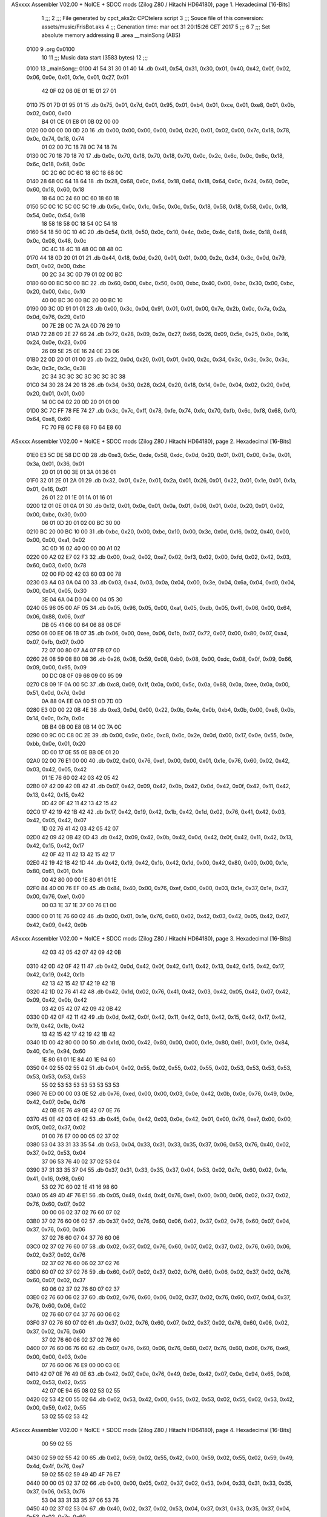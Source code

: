 ASxxxx Assembler V02.00 + NoICE + SDCC mods  (Zilog Z80 / Hitachi HD64180), page 1.
Hexadecimal [16-Bits]



                              1 ;;;
                              2 ;;; File generated by cpct_aks2c CPCtelera script
                              3 ;;; Souce file of this conversion: assets/music/FrisBot.aks
                              4 ;;; Generation time: mar oct 31 20:15:26 CET 2017
                              5 ;;;
                              6 
                              7 ;;; Set absolute memory addressing
                              8 .area __mainSong (ABS)
   0100                       9 .org 0x0100
                             10 
                             11 ;;; Music data start (3583 bytes)
                             12 ;;;
   0100                      13 _mainSong::
   0100 41 54 31 30 01 40    14 .db 0x41, 0x54, 0x31, 0x30, 0x01, 0x40, 0x42, 0x0f, 0x02, 0x06, 0x0e, 0x01, 0x1e, 0x01, 0x27, 0x01
        42 0F 02 06 0E 01
        1E 01 27 01
   0110 75 01 7D 01 95 01    15 .db 0x75, 0x01, 0x7d, 0x01, 0x95, 0x01, 0xb4, 0x01, 0xce, 0x01, 0xe8, 0x01, 0x0b, 0x02, 0x00, 0x00
        B4 01 CE 01 E8 01
        0B 02 00 00
   0120 00 00 00 00 0D 20    16 .db 0x00, 0x00, 0x00, 0x00, 0x0d, 0x20, 0x01, 0x02, 0x00, 0x7c, 0x18, 0x78, 0x0c, 0x74, 0x18, 0x74
        01 02 00 7C 18 78
        0C 74 18 74
   0130 0C 70 18 70 18 70    17 .db 0x0c, 0x70, 0x18, 0x70, 0x18, 0x70, 0x0c, 0x2c, 0x6c, 0x0c, 0x6c, 0x18, 0x6c, 0x18, 0x68, 0x0c
        0C 2C 6C 0C 6C 18
        6C 18 68 0C
   0140 28 68 0C 64 18 64    18 .db 0x28, 0x68, 0x0c, 0x64, 0x18, 0x64, 0x18, 0x64, 0x0c, 0x24, 0x60, 0x0c, 0x60, 0x18, 0x60, 0x18
        18 64 0C 24 60 0C
        60 18 60 18
   0150 5C 0C 1C 5C 0C 5C    19 .db 0x5c, 0x0c, 0x1c, 0x5c, 0x0c, 0x5c, 0x18, 0x58, 0x18, 0x58, 0x0c, 0x18, 0x54, 0x0c, 0x54, 0x18
        18 58 18 58 0C 18
        54 0C 54 18
   0160 54 18 50 0C 10 4C    20 .db 0x54, 0x18, 0x50, 0x0c, 0x10, 0x4c, 0x0c, 0x4c, 0x18, 0x4c, 0x18, 0x48, 0x0c, 0x08, 0x48, 0x0c
        0C 4C 18 4C 18 48
        0C 08 48 0C
   0170 44 18 0D 20 01 01    21 .db 0x44, 0x18, 0x0d, 0x20, 0x01, 0x01, 0x00, 0x2c, 0x34, 0x3c, 0x0d, 0x79, 0x01, 0x02, 0x00, 0xbc
        00 2C 34 3C 0D 79
        01 02 00 BC
   0180 60 00 BC 50 00 BC    22 .db 0x60, 0x00, 0xbc, 0x50, 0x00, 0xbc, 0x40, 0x00, 0xbc, 0x30, 0x00, 0xbc, 0x20, 0x00, 0xbc, 0x10
        40 00 BC 30 00 BC
        20 00 BC 10
   0190 00 3C 0D 91 01 01    23 .db 0x00, 0x3c, 0x0d, 0x91, 0x01, 0x01, 0x00, 0x7e, 0x2b, 0x0c, 0x7a, 0x2a, 0x0d, 0x76, 0x29, 0x10
        00 7E 2B 0C 7A 2A
        0D 76 29 10
   01A0 72 28 09 2E 27 66    24 .db 0x72, 0x28, 0x09, 0x2e, 0x27, 0x66, 0x26, 0x09, 0x5e, 0x25, 0x0e, 0x16, 0x24, 0x0e, 0x23, 0x06
        26 09 5E 25 0E 16
        24 0E 23 06
   01B0 22 0D 20 01 01 00    25 .db 0x22, 0x0d, 0x20, 0x01, 0x01, 0x00, 0x2c, 0x34, 0x3c, 0x3c, 0x3c, 0x3c, 0x3c, 0x3c, 0x3c, 0x38
        2C 34 3C 3C 3C 3C
        3C 3C 3C 38
   01C0 34 30 28 24 20 18    26 .db 0x34, 0x30, 0x28, 0x24, 0x20, 0x18, 0x14, 0x0c, 0x04, 0x02, 0x20, 0x0d, 0x20, 0x01, 0x01, 0x00
        14 0C 04 02 20 0D
        20 01 01 00
   01D0 3C 7C FF 78 FE 74    27 .db 0x3c, 0x7c, 0xff, 0x78, 0xfe, 0x74, 0xfc, 0x70, 0xfb, 0x6c, 0xf8, 0x68, 0xf0, 0x64, 0xe8, 0x60
        FC 70 FB 6C F8 68
        F0 64 E8 60
ASxxxx Assembler V02.00 + NoICE + SDCC mods  (Zilog Z80 / Hitachi HD64180), page 2.
Hexadecimal [16-Bits]



   01E0 E3 5C DE 58 DC 0D    28 .db 0xe3, 0x5c, 0xde, 0x58, 0xdc, 0x0d, 0x20, 0x01, 0x01, 0x00, 0x3e, 0x01, 0x3a, 0x01, 0x36, 0x01
        20 01 01 00 3E 01
        3A 01 36 01
   01F0 32 01 2E 01 2A 01    29 .db 0x32, 0x01, 0x2e, 0x01, 0x2a, 0x01, 0x26, 0x01, 0x22, 0x01, 0x1e, 0x01, 0x1a, 0x01, 0x16, 0x01
        26 01 22 01 1E 01
        1A 01 16 01
   0200 12 01 0E 01 0A 01    30 .db 0x12, 0x01, 0x0e, 0x01, 0x0a, 0x01, 0x06, 0x01, 0x0d, 0x20, 0x01, 0x02, 0x00, 0xbc, 0x30, 0x00
        06 01 0D 20 01 02
        00 BC 30 00
   0210 BC 20 00 BC 10 00    31 .db 0xbc, 0x20, 0x00, 0xbc, 0x10, 0x00, 0x3c, 0x0d, 0x16, 0x02, 0x40, 0x00, 0x00, 0x00, 0xa1, 0x02
        3C 0D 16 02 40 00
        00 00 A1 02
   0220 00 A2 02 E7 02 F3    32 .db 0x00, 0xa2, 0x02, 0xe7, 0x02, 0xf3, 0x02, 0x00, 0xfd, 0x02, 0x42, 0x03, 0x60, 0x03, 0x00, 0x78
        02 00 FD 02 42 03
        60 03 00 78
   0230 03 A4 03 0A 04 00    33 .db 0x03, 0xa4, 0x03, 0x0a, 0x04, 0x00, 0x3e, 0x04, 0x6a, 0x04, 0xd0, 0x04, 0x00, 0x04, 0x05, 0x30
        3E 04 6A 04 D0 04
        00 04 05 30
   0240 05 96 05 00 AF 05    34 .db 0x05, 0x96, 0x05, 0x00, 0xaf, 0x05, 0xdb, 0x05, 0x41, 0x06, 0x00, 0x64, 0x06, 0x88, 0x06, 0xdf
        DB 05 41 06 00 64
        06 88 06 DF
   0250 06 00 EE 06 1B 07    35 .db 0x06, 0x00, 0xee, 0x06, 0x1b, 0x07, 0x72, 0x07, 0x00, 0x80, 0x07, 0xa4, 0x07, 0xfb, 0x07, 0x00
        72 07 00 80 07 A4
        07 FB 07 00
   0260 26 08 59 08 B0 08    36 .db 0x26, 0x08, 0x59, 0x08, 0xb0, 0x08, 0x00, 0xdc, 0x08, 0x0f, 0x09, 0x66, 0x09, 0x00, 0x95, 0x09
        00 DC 08 0F 09 66
        09 00 95 09
   0270 C8 09 1F 0A 00 5C    37 .db 0xc8, 0x09, 0x1f, 0x0a, 0x00, 0x5c, 0x0a, 0x88, 0x0a, 0xee, 0x0a, 0x00, 0x51, 0x0d, 0x7d, 0x0d
        0A 88 0A EE 0A 00
        51 0D 7D 0D
   0280 E3 0D 00 22 0B 4E    38 .db 0xe3, 0x0d, 0x00, 0x22, 0x0b, 0x4e, 0x0b, 0xb4, 0x0b, 0x00, 0xe8, 0x0b, 0x14, 0x0c, 0x7a, 0x0c
        0B B4 0B 00 E8 0B
        14 0C 7A 0C
   0290 00 9C 0C C8 0C 2E    39 .db 0x00, 0x9c, 0x0c, 0xc8, 0x0c, 0x2e, 0x0d, 0x00, 0x17, 0x0e, 0x55, 0x0e, 0xbb, 0x0e, 0x01, 0x20
        0D 00 17 0E 55 0E
        BB 0E 01 20
   02A0 02 00 76 E1 00 00    40 .db 0x02, 0x00, 0x76, 0xe1, 0x00, 0x00, 0x01, 0x1e, 0x76, 0x60, 0x02, 0x42, 0x03, 0x42, 0x05, 0x42
        01 1E 76 60 02 42
        03 42 05 42
   02B0 07 42 09 42 0B 42    41 .db 0x07, 0x42, 0x09, 0x42, 0x0b, 0x42, 0x0d, 0x42, 0x0f, 0x42, 0x11, 0x42, 0x13, 0x42, 0x15, 0x42
        0D 42 0F 42 11 42
        13 42 15 42
   02C0 17 42 19 42 1B 42    42 .db 0x17, 0x42, 0x19, 0x42, 0x1b, 0x42, 0x1d, 0x02, 0x76, 0x41, 0x42, 0x03, 0x42, 0x05, 0x42, 0x07
        1D 02 76 41 42 03
        42 05 42 07
   02D0 42 09 42 0B 42 0D    43 .db 0x42, 0x09, 0x42, 0x0b, 0x42, 0x0d, 0x42, 0x0f, 0x42, 0x11, 0x42, 0x13, 0x42, 0x15, 0x42, 0x17
        42 0F 42 11 42 13
        42 15 42 17
   02E0 42 19 42 1B 42 1D    44 .db 0x42, 0x19, 0x42, 0x1b, 0x42, 0x1d, 0x00, 0x42, 0x80, 0x00, 0x00, 0x1e, 0x80, 0x61, 0x01, 0x1e
        00 42 80 00 00 1E
        80 61 01 1E
   02F0 84 40 00 76 EF 00    45 .db 0x84, 0x40, 0x00, 0x76, 0xef, 0x00, 0x00, 0x03, 0x1e, 0x37, 0x1e, 0x37, 0x00, 0x76, 0xe1, 0x00
        00 03 1E 37 1E 37
        00 76 E1 00
   0300 00 01 1E 76 60 02    46 .db 0x00, 0x01, 0x1e, 0x76, 0x60, 0x02, 0x42, 0x03, 0x42, 0x05, 0x42, 0x07, 0x42, 0x09, 0x42, 0x0b
ASxxxx Assembler V02.00 + NoICE + SDCC mods  (Zilog Z80 / Hitachi HD64180), page 3.
Hexadecimal [16-Bits]



        42 03 42 05 42 07
        42 09 42 0B
   0310 42 0D 42 0F 42 11    47 .db 0x42, 0x0d, 0x42, 0x0f, 0x42, 0x11, 0x42, 0x13, 0x42, 0x15, 0x42, 0x17, 0x42, 0x19, 0x42, 0x1b
        42 13 42 15 42 17
        42 19 42 1B
   0320 42 1D 02 76 41 42    48 .db 0x42, 0x1d, 0x02, 0x76, 0x41, 0x42, 0x03, 0x42, 0x05, 0x42, 0x07, 0x42, 0x09, 0x42, 0x0b, 0x42
        03 42 05 42 07 42
        09 42 0B 42
   0330 0D 42 0F 42 11 42    49 .db 0x0d, 0x42, 0x0f, 0x42, 0x11, 0x42, 0x13, 0x42, 0x15, 0x42, 0x17, 0x42, 0x19, 0x42, 0x1b, 0x42
        13 42 15 42 17 42
        19 42 1B 42
   0340 1D 00 42 80 00 00    50 .db 0x1d, 0x00, 0x42, 0x80, 0x00, 0x00, 0x1e, 0x80, 0x61, 0x01, 0x1e, 0x84, 0x40, 0x1e, 0x94, 0x60
        1E 80 61 01 1E 84
        40 1E 94 60
   0350 04 02 55 02 55 02    51 .db 0x04, 0x02, 0x55, 0x02, 0x55, 0x02, 0x55, 0x02, 0x53, 0x53, 0x53, 0x53, 0x53, 0x53, 0x53, 0x53
        55 02 53 53 53 53
        53 53 53 53
   0360 76 ED 00 00 03 0E    52 .db 0x76, 0xed, 0x00, 0x00, 0x03, 0x0e, 0x42, 0x0b, 0x0e, 0x76, 0x49, 0x0e, 0x42, 0x07, 0x0e, 0x76
        42 0B 0E 76 49 0E
        42 07 0E 76
   0370 45 0E 42 03 0E 42    53 .db 0x45, 0x0e, 0x42, 0x03, 0x0e, 0x42, 0x01, 0x00, 0x76, 0xe7, 0x00, 0x00, 0x05, 0x02, 0x37, 0x02
        01 00 76 E7 00 00
        05 02 37 02
   0380 53 04 33 31 33 35    54 .db 0x53, 0x04, 0x33, 0x31, 0x33, 0x35, 0x37, 0x06, 0x53, 0x76, 0x40, 0x02, 0x37, 0x02, 0x53, 0x04
        37 06 53 76 40 02
        37 02 53 04
   0390 37 31 33 35 37 04    55 .db 0x37, 0x31, 0x33, 0x35, 0x37, 0x04, 0x53, 0x02, 0x7c, 0x60, 0x02, 0x1e, 0x41, 0x16, 0x98, 0x60
        53 02 7C 60 02 1E
        41 16 98 60
   03A0 05 49 4D 4F 76 E1    56 .db 0x05, 0x49, 0x4d, 0x4f, 0x76, 0xe1, 0x00, 0x00, 0x06, 0x02, 0x37, 0x02, 0x76, 0x60, 0x07, 0x02
        00 00 06 02 37 02
        76 60 07 02
   03B0 37 02 76 60 06 02    57 .db 0x37, 0x02, 0x76, 0x60, 0x06, 0x02, 0x37, 0x02, 0x76, 0x60, 0x07, 0x04, 0x37, 0x76, 0x60, 0x06
        37 02 76 60 07 04
        37 76 60 06
   03C0 02 37 02 76 60 07    58 .db 0x02, 0x37, 0x02, 0x76, 0x60, 0x07, 0x02, 0x37, 0x02, 0x76, 0x60, 0x06, 0x02, 0x37, 0x02, 0x76
        02 37 02 76 60 06
        02 37 02 76
   03D0 60 07 02 37 02 76    59 .db 0x60, 0x07, 0x02, 0x37, 0x02, 0x76, 0x60, 0x06, 0x02, 0x37, 0x02, 0x76, 0x60, 0x07, 0x02, 0x37
        60 06 02 37 02 76
        60 07 02 37
   03E0 02 76 60 06 02 37    60 .db 0x02, 0x76, 0x60, 0x06, 0x02, 0x37, 0x02, 0x76, 0x60, 0x07, 0x04, 0x37, 0x76, 0x60, 0x06, 0x02
        02 76 60 07 04 37
        76 60 06 02
   03F0 37 02 76 60 07 02    61 .db 0x37, 0x02, 0x76, 0x60, 0x07, 0x02, 0x37, 0x02, 0x76, 0x60, 0x06, 0x02, 0x37, 0x02, 0x76, 0x60
        37 02 76 60 06 02
        37 02 76 60
   0400 07 76 60 06 76 60    62 .db 0x07, 0x76, 0x60, 0x06, 0x76, 0x60, 0x07, 0x76, 0x60, 0x06, 0x76, 0xe9, 0x00, 0x00, 0x03, 0x0e
        07 76 60 06 76 E9
        00 00 03 0E
   0410 42 07 0E 76 49 0E    63 .db 0x42, 0x07, 0x0e, 0x76, 0x49, 0x0e, 0x42, 0x07, 0x0e, 0x94, 0x65, 0x08, 0x02, 0x53, 0x02, 0x55
        42 07 0E 94 65 08
        02 53 02 55
   0420 02 53 42 00 55 02    64 .db 0x02, 0x53, 0x42, 0x00, 0x55, 0x02, 0x53, 0x02, 0x55, 0x02, 0x53, 0x42, 0x00, 0x59, 0x02, 0x55
        53 02 55 02 53 42
ASxxxx Assembler V02.00 + NoICE + SDCC mods  (Zilog Z80 / Hitachi HD64180), page 4.
Hexadecimal [16-Bits]



        00 59 02 55
   0430 02 59 02 55 42 00    65 .db 0x02, 0x59, 0x02, 0x55, 0x42, 0x00, 0x59, 0x02, 0x55, 0x02, 0x59, 0x49, 0x4d, 0x4f, 0x76, 0xe7
        59 02 55 02 59 49
        4D 4F 76 E7
   0440 00 00 05 02 37 02    66 .db 0x00, 0x00, 0x05, 0x02, 0x37, 0x02, 0x53, 0x04, 0x33, 0x31, 0x33, 0x35, 0x37, 0x06, 0x53, 0x76
        53 04 33 31 33 35
        37 06 53 76
   0450 40 02 37 02 53 04    67 .db 0x40, 0x02, 0x37, 0x02, 0x53, 0x04, 0x37, 0x31, 0x33, 0x35, 0x37, 0x04, 0x53, 0x02, 0x7c, 0x60
        37 31 33 35 37 04
        53 02 7C 60
   0460 02 1E 41 16 98 60    68 .db 0x02, 0x1e, 0x41, 0x16, 0x98, 0x60, 0x05, 0x49, 0x4d, 0x4f, 0x76, 0xe1, 0x00, 0x00, 0x06, 0x02
        05 49 4D 4F 76 E1
        00 00 06 02
   0470 37 02 76 60 07 02    69 .db 0x37, 0x02, 0x76, 0x60, 0x07, 0x02, 0x37, 0x02, 0x76, 0x60, 0x06, 0x02, 0x37, 0x02, 0x76, 0x60
        37 02 76 60 06 02
        37 02 76 60
   0480 07 04 37 76 60 06    70 .db 0x07, 0x04, 0x37, 0x76, 0x60, 0x06, 0x02, 0x37, 0x02, 0x76, 0x60, 0x07, 0x02, 0x37, 0x02, 0x76
        02 37 02 76 60 07
        02 37 02 76
   0490 60 06 02 37 02 76    71 .db 0x60, 0x06, 0x02, 0x37, 0x02, 0x76, 0x60, 0x07, 0x02, 0x37, 0x02, 0x76, 0x60, 0x06, 0x02, 0x37
        60 07 02 37 02 76
        60 06 02 37
   04A0 02 76 60 07 02 37    72 .db 0x02, 0x76, 0x60, 0x07, 0x02, 0x37, 0x02, 0x76, 0x60, 0x06, 0x02, 0x37, 0x02, 0x76, 0x60, 0x07
        02 76 60 06 02 37
        02 76 60 07
   04B0 04 37 76 60 06 02    73 .db 0x04, 0x37, 0x76, 0x60, 0x06, 0x02, 0x37, 0x02, 0x76, 0x60, 0x07, 0x02, 0x37, 0x02, 0x76, 0x60
        37 02 76 60 07 02
        37 02 76 60
   04C0 06 02 37 02 76 60    74 .db 0x06, 0x02, 0x37, 0x02, 0x76, 0x60, 0x07, 0x76, 0x60, 0x06, 0x76, 0x60, 0x07, 0x76, 0x60, 0x06
        07 76 60 06 76 60
        07 76 60 06
   04D0 76 E9 00 00 03 0E    75 .db 0x76, 0xe9, 0x00, 0x00, 0x03, 0x0e, 0x42, 0x07, 0x0e, 0x76, 0x49, 0x0e, 0x42, 0x07, 0x0e, 0x94
        42 07 0E 76 49 0E
        42 07 0E 94
   04E0 65 08 02 53 02 55    76 .db 0x65, 0x08, 0x02, 0x53, 0x02, 0x55, 0x02, 0x53, 0x42, 0x00, 0x55, 0x02, 0x53, 0x02, 0x55, 0x02
        02 53 42 00 55 02
        53 02 55 02
   04F0 53 42 00 59 02 55    77 .db 0x53, 0x42, 0x00, 0x59, 0x02, 0x55, 0x02, 0x59, 0x02, 0x55, 0x42, 0x00, 0x59, 0x02, 0x55, 0x02
        02 59 02 55 42 00
        59 02 55 02
   0500 59 49 4D 4F 76 E7    78 .db 0x59, 0x49, 0x4d, 0x4f, 0x76, 0xe7, 0x00, 0x00, 0x05, 0x02, 0x37, 0x02, 0x53, 0x04, 0x33, 0x31
        00 00 05 02 37 02
        53 04 33 31
   0510 33 35 37 06 53 76    79 .db 0x33, 0x35, 0x37, 0x06, 0x53, 0x76, 0x40, 0x02, 0x37, 0x02, 0x53, 0x04, 0x37, 0x31, 0x33, 0x35
        40 02 37 02 53 04
        37 31 33 35
   0520 37 04 53 02 7C 60    80 .db 0x37, 0x04, 0x53, 0x02, 0x7c, 0x60, 0x02, 0x1e, 0x41, 0x16, 0x98, 0x60, 0x05, 0x49, 0x4d, 0x4f
        02 1E 41 16 98 60
        05 49 4D 4F
   0530 76 E1 00 00 06 02    81 .db 0x76, 0xe1, 0x00, 0x00, 0x06, 0x02, 0x37, 0x02, 0x76, 0x60, 0x07, 0x02, 0x37, 0x02, 0x76, 0x60
        37 02 76 60 07 02
        37 02 76 60
   0540 06 02 37 02 76 60    82 .db 0x06, 0x02, 0x37, 0x02, 0x76, 0x60, 0x07, 0x04, 0x37, 0x76, 0x60, 0x06, 0x02, 0x37, 0x02, 0x76
        07 04 37 76 60 06
        02 37 02 76
ASxxxx Assembler V02.00 + NoICE + SDCC mods  (Zilog Z80 / Hitachi HD64180), page 5.
Hexadecimal [16-Bits]



   0550 60 07 02 37 02 76    83 .db 0x60, 0x07, 0x02, 0x37, 0x02, 0x76, 0x60, 0x06, 0x02, 0x37, 0x02, 0x76, 0x60, 0x07, 0x02, 0x37
        60 06 02 37 02 76
        60 07 02 37
   0560 02 76 60 06 02 37    84 .db 0x02, 0x76, 0x60, 0x06, 0x02, 0x37, 0x02, 0x76, 0x60, 0x07, 0x02, 0x37, 0x02, 0x76, 0x60, 0x06
        02 76 60 07 02 37
        02 76 60 06
   0570 02 37 02 76 60 07    85 .db 0x02, 0x37, 0x02, 0x76, 0x60, 0x07, 0x04, 0x37, 0x76, 0x60, 0x06, 0x02, 0x37, 0x02, 0x76, 0x60
        04 37 76 60 06 02
        37 02 76 60
   0580 07 02 37 02 76 60    86 .db 0x07, 0x02, 0x37, 0x02, 0x76, 0x60, 0x06, 0x02, 0x37, 0x02, 0x76, 0x60, 0x07, 0x76, 0x60, 0x06
        06 02 37 02 76 60
        07 76 60 06
   0590 76 60 07 76 60 06    87 .db 0x76, 0x60, 0x07, 0x76, 0x60, 0x06, 0x8e, 0xe1, 0x00, 0x00, 0x01, 0x3e, 0x94, 0x40, 0x06, 0x63
        8E E1 00 00 01 3E
        94 40 06 63
   05A0 02 53 06 55 0A 59    88 .db 0x02, 0x53, 0x06, 0x55, 0x0a, 0x59, 0x06, 0x6d, 0x02, 0x6b, 0x06, 0x63, 0x02, 0x67, 0x00, 0x76
        06 6D 02 6B 06 63
        02 67 00 76
   05B0 E7 00 00 05 02 37    89 .db 0xe7, 0x00, 0x00, 0x05, 0x02, 0x37, 0x02, 0x53, 0x04, 0x33, 0x31, 0x33, 0x35, 0x37, 0x06, 0x53
        02 53 04 33 31 33
        35 37 06 53
   05C0 76 40 02 37 02 53    90 .db 0x76, 0x40, 0x02, 0x37, 0x02, 0x53, 0x04, 0x37, 0x31, 0x33, 0x35, 0x37, 0x04, 0x53, 0x02, 0x7c
        04 37 31 33 35 37
        04 53 02 7C
   05D0 60 02 1E 41 16 98    91 .db 0x60, 0x02, 0x1e, 0x41, 0x16, 0x98, 0x60, 0x05, 0x49, 0x4d, 0x4f, 0x76, 0xe1, 0x00, 0x00, 0x06
        60 05 49 4D 4F 76
        E1 00 00 06
   05E0 02 37 02 76 60 07    92 .db 0x02, 0x37, 0x02, 0x76, 0x60, 0x07, 0x02, 0x37, 0x02, 0x76, 0x60, 0x06, 0x02, 0x37, 0x02, 0x76
        02 37 02 76 60 06
        02 37 02 76
   05F0 60 07 04 37 76 60    93 .db 0x60, 0x07, 0x04, 0x37, 0x76, 0x60, 0x06, 0x02, 0x37, 0x02, 0x76, 0x60, 0x07, 0x02, 0x37, 0x02
        06 02 37 02 76 60
        07 02 37 02
   0600 76 60 06 02 37 02    94 .db 0x76, 0x60, 0x06, 0x02, 0x37, 0x02, 0x76, 0x60, 0x07, 0x02, 0x37, 0x02, 0x76, 0x60, 0x06, 0x02
        76 60 07 02 37 02
        76 60 06 02
   0610 37 02 76 60 07 02    95 .db 0x37, 0x02, 0x76, 0x60, 0x07, 0x02, 0x37, 0x02, 0x76, 0x60, 0x06, 0x02, 0x37, 0x02, 0x76, 0x60
        37 02 76 60 06 02
        37 02 76 60
   0620 07 04 37 76 60 06    96 .db 0x07, 0x04, 0x37, 0x76, 0x60, 0x06, 0x02, 0x37, 0x02, 0x76, 0x60, 0x07, 0x02, 0x37, 0x02, 0x76
        02 37 02 76 60 07
        02 37 02 76
   0630 60 06 02 37 02 76    97 .db 0x60, 0x06, 0x02, 0x37, 0x02, 0x76, 0x60, 0x07, 0x76, 0x60, 0x06, 0x76, 0x60, 0x07, 0x76, 0x60
        60 07 76 60 06 76
        60 07 76 60
   0640 06 76 E5 00 00 03    98 .db 0x06, 0x76, 0xe5, 0x00, 0x00, 0x03, 0x0e, 0x42, 0x03, 0x0e, 0x76, 0x45, 0x0e, 0x42, 0x03, 0x0e
        0E 42 03 0E 76 45
        0E 42 03 0E
   0650 94 61 01 06 63 02    99 .db 0x94, 0x61, 0x01, 0x06, 0x63, 0x02, 0x53, 0x06, 0x55, 0x0a, 0x59, 0x06, 0x6d, 0x02, 0x6b, 0x06
        53 06 55 0A 59 06
        6D 02 6B 06
   0660 63 02 67 00 76 E3   100 .db 0x63, 0x02, 0x67, 0x00, 0x76, 0xe3, 0x00, 0x00, 0x05, 0x02, 0x37, 0x16, 0x33, 0x02, 0x76, 0x40
        00 00 05 02 37 16
        33 02 76 40
   0670 02 37 16 33 02 76   101 .db 0x02, 0x37, 0x16, 0x33, 0x02, 0x76, 0x40, 0x02, 0x37, 0x16, 0x33, 0x02, 0x76, 0x40, 0x02, 0x37
ASxxxx Assembler V02.00 + NoICE + SDCC mods  (Zilog Z80 / Hitachi HD64180), page 6.
Hexadecimal [16-Bits]



        40 02 37 16 33 02
        76 40 02 37
   0680 12 42 00 42 00 33   102 .db 0x12, 0x42, 0x00, 0x42, 0x00, 0x33, 0x42, 0x00, 0x76, 0xe1, 0x00, 0x00, 0x06, 0x02, 0x37, 0x02
        42 00 76 E1 00 00
        06 02 37 02
   0690 37 02 42 00 02 37   103 .db 0x37, 0x02, 0x42, 0x00, 0x02, 0x37, 0x02, 0x42, 0x00, 0x02, 0x37, 0x02, 0x76, 0x60, 0x07, 0x02
        02 42 00 02 37 02
        76 60 07 02
   06A0 76 60 06 02 37 02   104 .db 0x76, 0x60, 0x06, 0x02, 0x37, 0x02, 0x37, 0x02, 0x42, 0x00, 0x02, 0x37, 0x02, 0x42, 0x00, 0x02
        37 02 42 00 02 37
        02 42 00 02
   06B0 37 02 76 60 07 02   105 .db 0x37, 0x02, 0x76, 0x60, 0x07, 0x02, 0x76, 0x60, 0x06, 0x02, 0x37, 0x02, 0x37, 0x02, 0x42, 0x00
        76 60 06 02 37 02
        37 02 42 00
   06C0 02 76 40 02 42 00   106 .db 0x02, 0x76, 0x40, 0x02, 0x42, 0x00, 0x02, 0x37, 0x02, 0x76, 0x60, 0x07, 0x02, 0x76, 0x60, 0x06
        02 37 02 76 60 07
        02 76 60 06
   06D0 02 37 02 37 06 37   107 .db 0x02, 0x37, 0x02, 0x37, 0x06, 0x37, 0x06, 0x37, 0x42, 0x00, 0x76, 0x60, 0x07, 0x42, 0x00, 0x8e
        06 37 42 00 76 60
        07 42 00 8E
   06E0 E1 00 00 01 1E 8E   108 .db 0xe1, 0x00, 0x00, 0x01, 0x1e, 0x8e, 0x40, 0x1e, 0x8e, 0x40, 0x1e, 0x8e, 0x40, 0x00, 0x6c, 0xe3
        40 1E 8E 40 1E 8E
        40 00 6C E3
   06F0 00 00 05 02 2D 16   109 .db 0x00, 0x00, 0x05, 0x02, 0x2d, 0x16, 0x33, 0x02, 0x6c, 0x40, 0x02, 0x2d, 0x16, 0x29, 0x02, 0x6c
        33 02 6C 40 02 2D
        16 29 02 6C
   0700 40 02 2D 16 33 02   110 .db 0x40, 0x02, 0x2d, 0x16, 0x33, 0x02, 0x6c, 0x40, 0x02, 0x2d, 0x04, 0x42, 0x00, 0x7c, 0x60, 0x02
        6C 40 02 2D 04 42
        00 7C 60 02
   0710 06 7A 60 05 37 3B   111 .db 0x06, 0x7a, 0x60, 0x05, 0x37, 0x3b, 0x42, 0x00, 0x29, 0x42, 0x00, 0x76, 0xe1, 0x00, 0x00, 0x06
        42 00 29 42 00 76
        E1 00 00 06
   0720 02 37 02 37 02 42   112 .db 0x02, 0x37, 0x02, 0x37, 0x02, 0x42, 0x00, 0x02, 0x37, 0x02, 0x42, 0x00, 0x02, 0x37, 0x02, 0x76
        00 02 37 02 42 00
        02 37 02 76
   0730 60 07 02 76 60 06   113 .db 0x60, 0x07, 0x02, 0x76, 0x60, 0x06, 0x02, 0x37, 0x02, 0x37, 0x02, 0x42, 0x00, 0x02, 0x37, 0x02
        02 37 02 37 02 42
        00 02 37 02
   0740 42 00 02 37 02 76   114 .db 0x42, 0x00, 0x02, 0x37, 0x02, 0x76, 0x60, 0x07, 0x02, 0x76, 0x60, 0x06, 0x02, 0x37, 0x02, 0x37
        60 07 02 76 60 06
        02 37 02 37
   0750 02 42 00 02 76 40   115 .db 0x02, 0x42, 0x00, 0x02, 0x76, 0x40, 0x02, 0x42, 0x00, 0x02, 0x37, 0x02, 0x76, 0x60, 0x07, 0x02
        02 42 00 02 37 02
        76 60 07 02
   0760 76 60 06 02 37 02   116 .db 0x76, 0x60, 0x06, 0x02, 0x37, 0x02, 0x37, 0x06, 0x37, 0x06, 0x37, 0x42, 0x00, 0x76, 0x60, 0x07
        37 06 37 06 37 42
        00 76 60 07
   0770 42 00 42 81 00 00   117 .db 0x42, 0x00, 0x42, 0x81, 0x00, 0x00, 0x1e, 0x42, 0x00, 0x1e, 0x42, 0x00, 0x1e, 0x42, 0x00, 0x00
        1E 42 00 1E 42 00
        1E 42 00 00
   0780 76 E3 00 00 05 02   118 .db 0x76, 0xe3, 0x00, 0x00, 0x05, 0x02, 0x37, 0x16, 0x33, 0x02, 0x76, 0x40, 0x02, 0x37, 0x16, 0x33
        37 16 33 02 76 40
        02 37 16 33
   0790 02 76 40 02 37 16   119 .db 0x02, 0x76, 0x40, 0x02, 0x37, 0x16, 0x33, 0x02, 0x76, 0x40, 0x02, 0x37, 0x12, 0x42, 0x00, 0x42
        33 02 76 40 02 37
ASxxxx Assembler V02.00 + NoICE + SDCC mods  (Zilog Z80 / Hitachi HD64180), page 7.
Hexadecimal [16-Bits]



        12 42 00 42
   07A0 00 33 42 00 76 E1   120 .db 0x00, 0x33, 0x42, 0x00, 0x76, 0xe1, 0x00, 0x00, 0x06, 0x02, 0x37, 0x02, 0x37, 0x02, 0x42, 0x00
        00 00 06 02 37 02
        37 02 42 00
   07B0 02 37 02 42 00 02   121 .db 0x02, 0x37, 0x02, 0x42, 0x00, 0x02, 0x37, 0x02, 0x76, 0x60, 0x07, 0x02, 0x76, 0x60, 0x06, 0x02
        37 02 76 60 07 02
        76 60 06 02
   07C0 37 02 37 02 42 00   122 .db 0x37, 0x02, 0x37, 0x02, 0x42, 0x00, 0x02, 0x37, 0x02, 0x42, 0x00, 0x02, 0x37, 0x02, 0x76, 0x60
        02 37 02 42 00 02
        37 02 76 60
   07D0 07 02 76 60 06 02   123 .db 0x07, 0x02, 0x76, 0x60, 0x06, 0x02, 0x37, 0x02, 0x37, 0x02, 0x42, 0x00, 0x02, 0x76, 0x40, 0x02
        37 02 37 02 42 00
        02 76 40 02
   07E0 42 00 02 37 02 76   124 .db 0x42, 0x00, 0x02, 0x37, 0x02, 0x76, 0x60, 0x07, 0x02, 0x76, 0x60, 0x06, 0x02, 0x37, 0x02, 0x37
        60 07 02 76 60 06
        02 37 02 37
   07F0 06 37 06 37 42 00   125 .db 0x06, 0x37, 0x06, 0x37, 0x42, 0x00, 0x76, 0x60, 0x07, 0x42, 0x00, 0xa6, 0xe1, 0x00, 0x00, 0x08
        76 60 07 42 00 A6
        E1 00 00 08
   0800 06 75 02 71 02 42   126 .db 0x06, 0x75, 0x02, 0x71, 0x02, 0x42, 0x00, 0x02, 0x75, 0x02, 0x42, 0x00, 0x06, 0xa6, 0x40, 0x42
        00 02 75 02 42 00
        06 A6 40 42
   0810 00 04 63 06 67 0E   127 .db 0x00, 0x04, 0x63, 0x06, 0x67, 0x0e, 0x8e, 0x40, 0x1e, 0x8e, 0x40, 0x02, 0x45, 0x42, 0x00, 0x04
        8E 40 1E 8E 40 02
        45 42 00 04
   0820 45 02 49 06 4B 00   128 .db 0x45, 0x02, 0x49, 0x06, 0x4b, 0x00, 0x6c, 0xe3, 0x00, 0x00, 0x05, 0x02, 0x2d, 0x16, 0x33, 0x02
        6C E3 00 00 05 02
        2D 16 33 02
   0830 6C 40 02 2D 06 72   129 .db 0x6c, 0x40, 0x02, 0x2d, 0x06, 0x72, 0x60, 0x02, 0x0e, 0x68, 0x60, 0x05, 0x02, 0x6c, 0x40, 0x02
        60 02 0E 68 60 05
        02 6C 40 02
   0840 2D 16 33 02 6C 40   130 .db 0x2d, 0x16, 0x33, 0x02, 0x6c, 0x40, 0x02, 0x2d, 0x04, 0x42, 0x00, 0x7c, 0x60, 0x02, 0x06, 0x7a
        02 2D 04 42 00 7C
        60 02 06 7A
   0850 60 05 37 35 42 00   131 .db 0x60, 0x05, 0x37, 0x35, 0x42, 0x00, 0x2d, 0x42, 0x00, 0x76, 0xe1, 0x00, 0x00, 0x06, 0x02, 0x37
        2D 42 00 76 E1 00
        00 06 02 37
   0860 02 37 02 42 00 02   132 .db 0x02, 0x37, 0x02, 0x42, 0x00, 0x02, 0x37, 0x02, 0x42, 0x00, 0x02, 0x37, 0x02, 0x76, 0x60, 0x07
        37 02 42 00 02 37
        02 76 60 07
   0870 02 76 60 06 02 37   133 .db 0x02, 0x76, 0x60, 0x06, 0x02, 0x37, 0x02, 0x37, 0x02, 0x42, 0x00, 0x02, 0x37, 0x02, 0x42, 0x00
        02 37 02 42 00 02
        37 02 42 00
   0880 02 37 02 76 60 07   134 .db 0x02, 0x37, 0x02, 0x76, 0x60, 0x07, 0x02, 0x76, 0x60, 0x06, 0x02, 0x37, 0x02, 0x37, 0x02, 0x42
        02 76 60 06 02 37
        02 37 02 42
   0890 00 02 76 40 02 42   135 .db 0x00, 0x02, 0x76, 0x40, 0x02, 0x42, 0x00, 0x02, 0x37, 0x02, 0x76, 0x60, 0x07, 0x02, 0x76, 0x60
        00 02 37 02 76 60
        07 02 76 60
   08A0 06 02 37 02 37 06   136 .db 0x06, 0x02, 0x37, 0x02, 0x37, 0x06, 0x37, 0x06, 0x37, 0x42, 0x00, 0x76, 0x60, 0x07, 0x42, 0x00
        37 06 37 42 00 76
        60 07 42 00
   08B0 84 E1 00 00 08 42   137 .db 0x84, 0xe1, 0x00, 0x00, 0x08, 0x42, 0x00, 0x18, 0x45, 0x02, 0x9c, 0x40, 0x02, 0x59, 0x02, 0x5d
        00 18 45 02 9C 40
        02 59 02 5D
ASxxxx Assembler V02.00 + NoICE + SDCC mods  (Zilog Z80 / Hitachi HD64180), page 8.
Hexadecimal [16-Bits]



   08C0 02 63 0E 59 02 9C   138 .db 0x02, 0x63, 0x0e, 0x59, 0x02, 0x9c, 0x40, 0x02, 0x59, 0x02, 0x42, 0x00, 0x12, 0x59, 0x02, 0x9c
        40 02 59 02 42 00
        12 59 02 9C
   08D0 40 02 59 02 45 02   139 .db 0x40, 0x02, 0x59, 0x02, 0x45, 0x02, 0x4b, 0x0a, 0x4d, 0x02, 0x4f, 0x00, 0x6e, 0xe3, 0x00, 0x00
        4B 0A 4D 02 4F 00
        6E E3 00 00
   08E0 05 02 2F 16 35 02   140 .db 0x05, 0x02, 0x2f, 0x16, 0x35, 0x02, 0x6e, 0x40, 0x02, 0x2f, 0x06, 0x74, 0x60, 0x02, 0x0e, 0x6a
        6E 40 02 2F 06 74
        60 02 0E 6A
   08F0 60 05 02 6E 40 02   141 .db 0x60, 0x05, 0x02, 0x6e, 0x40, 0x02, 0x2f, 0x16, 0x35, 0x02, 0x6e, 0x40, 0x02, 0x2f, 0x04, 0x42
        2F 16 35 02 6E 40
        02 2F 04 42
   0900 00 7E 60 02 06 7C   142 .db 0x00, 0x7e, 0x60, 0x02, 0x06, 0x7c, 0x60, 0x05, 0x39, 0x3d, 0x42, 0x00, 0x2b, 0x42, 0x00, 0x76
        60 05 39 3D 42 00
        2B 42 00 76
   0910 E1 00 00 06 02 37   143 .db 0xe1, 0x00, 0x00, 0x06, 0x02, 0x37, 0x02, 0x37, 0x02, 0x42, 0x00, 0x02, 0x37, 0x02, 0x42, 0x00
        02 37 02 42 00 02
        37 02 42 00
   0920 02 37 02 76 60 07   144 .db 0x02, 0x37, 0x02, 0x76, 0x60, 0x07, 0x02, 0x76, 0x60, 0x06, 0x02, 0x37, 0x02, 0x37, 0x02, 0x42
        02 76 60 06 02 37
        02 37 02 42
   0930 00 02 37 02 42 00   145 .db 0x00, 0x02, 0x37, 0x02, 0x42, 0x00, 0x02, 0x37, 0x02, 0x76, 0x60, 0x07, 0x02, 0x76, 0x60, 0x06
        02 37 02 76 60 07
        02 76 60 06
   0940 02 37 02 37 02 42   146 .db 0x02, 0x37, 0x02, 0x37, 0x02, 0x42, 0x00, 0x02, 0x76, 0x40, 0x02, 0x42, 0x00, 0x02, 0x37, 0x02
        00 02 76 40 02 42
        00 02 37 02
   0950 76 60 07 02 76 60   147 .db 0x76, 0x60, 0x07, 0x02, 0x76, 0x60, 0x06, 0x02, 0x37, 0x02, 0x37, 0x06, 0x37, 0x06, 0x37, 0x42
        06 02 37 02 37 06
        37 06 37 42
   0960 00 76 60 07 42 00   148 .db 0x00, 0x76, 0x60, 0x07, 0x42, 0x00, 0x8e, 0xe0, 0x00, 0x00, 0x08, 0x42, 0x00, 0x41, 0x16, 0x41
        8E E0 00 00 08 42
        00 41 16 41
   0970 02 45 02 47 06 4D   149 .db 0x02, 0x45, 0x02, 0x47, 0x06, 0x4d, 0x0e, 0x42, 0x00, 0x02, 0x4f, 0x42, 0x00, 0x41, 0x02, 0x42
        0E 42 00 02 4F 42
        00 41 02 42
   0980 00 12 42 00 02 59   150 .db 0x00, 0x12, 0x42, 0x00, 0x02, 0x59, 0x02, 0x59, 0x02, 0x55, 0x06, 0x59, 0x02, 0x59, 0x02, 0x94
        02 59 02 55 06 59
        02 59 02 94
   0990 60 02 59 6D 71 72   151 .db 0x60, 0x02, 0x59, 0x6d, 0x71, 0x72, 0xe3, 0x00, 0x00, 0x05, 0x02, 0x33, 0x16, 0x39, 0x02, 0x72
        E3 00 00 05 02 33
        16 39 02 72
   09A0 40 02 33 06 78 60   152 .db 0x40, 0x02, 0x33, 0x06, 0x78, 0x60, 0x02, 0x0e, 0x6e, 0x60, 0x05, 0x02, 0x72, 0x40, 0x02, 0x33
        02 0E 6E 60 05 02
        72 40 02 33
   09B0 16 39 02 72 40 02   153 .db 0x16, 0x39, 0x02, 0x72, 0x40, 0x02, 0x33, 0x04, 0x42, 0x00, 0x82, 0x60, 0x02, 0x06, 0x80, 0x60
        33 04 42 00 82 60
        02 06 80 60
   09C0 05 3D 41 42 00 2F   154 .db 0x05, 0x3d, 0x41, 0x42, 0x00, 0x2f, 0x42, 0x00, 0x76, 0xe1, 0x00, 0x00, 0x06, 0x02, 0x37, 0x02
        42 00 76 E1 00 00
        06 02 37 02
   09D0 37 02 42 00 02 37   155 .db 0x37, 0x02, 0x42, 0x00, 0x02, 0x37, 0x02, 0x42, 0x00, 0x02, 0x37, 0x02, 0x76, 0x60, 0x07, 0x02
        02 42 00 02 37 02
        76 60 07 02
   09E0 76 60 06 02 37 02   156 .db 0x76, 0x60, 0x06, 0x02, 0x37, 0x02, 0x37, 0x02, 0x42, 0x00, 0x02, 0x37, 0x02, 0x42, 0x00, 0x02
ASxxxx Assembler V02.00 + NoICE + SDCC mods  (Zilog Z80 / Hitachi HD64180), page 9.
Hexadecimal [16-Bits]



        37 02 42 00 02 37
        02 42 00 02
   09F0 37 02 76 60 07 02   157 .db 0x37, 0x02, 0x76, 0x60, 0x07, 0x02, 0x76, 0x60, 0x06, 0x02, 0x37, 0x02, 0x37, 0x02, 0x42, 0x00
        76 60 06 02 37 02
        37 02 42 00
   0A00 02 76 40 02 42 00   158 .db 0x02, 0x76, 0x40, 0x02, 0x42, 0x00, 0x02, 0x37, 0x02, 0x76, 0x60, 0x07, 0x02, 0x76, 0x60, 0x06
        02 37 02 76 60 07
        02 76 60 06
   0A10 02 37 02 37 06 37   159 .db 0x02, 0x37, 0x02, 0x37, 0x06, 0x37, 0x06, 0x37, 0x42, 0x00, 0x76, 0x60, 0x07, 0x42, 0x00, 0x8a
        06 37 42 00 76 60
        07 42 00 8A
   0A20 E1 00 00 01 42 00   160 .db 0xe1, 0x00, 0x00, 0x01, 0x42, 0x00, 0x53, 0x02, 0x59, 0x0e, 0x42, 0x00, 0x42, 0x00, 0x69, 0x42
        53 02 59 0E 42 00
        42 00 69 42
   0A30 00 63 61 63 02 42   161 .db 0x00, 0x63, 0x61, 0x63, 0x02, 0x42, 0x00, 0x02, 0x69, 0x0a, 0x67, 0x63, 0x67, 0x02, 0x5d, 0x42
        00 02 69 0A 67 63
        67 02 5D 42
   0A40 00 63 02 42 00 42   162 .db 0x00, 0x63, 0x02, 0x42, 0x00, 0x42, 0x00, 0x42, 0x00, 0x0e, 0x69, 0x06, 0x63, 0x02, 0x71, 0x02
        00 42 00 0E 69 06
        63 02 71 02
   0A50 73 02 42 00 42 00   163 .db 0x73, 0x02, 0x42, 0x00, 0x42, 0x00, 0x7b, 0x63, 0x7b, 0x63, 0x7b, 0x00, 0x76, 0xe7, 0x00, 0x00
        7B 63 7B 63 7B 00
        76 E7 00 00
   0A60 05 02 37 02 53 04   164 .db 0x05, 0x02, 0x37, 0x02, 0x53, 0x04, 0x33, 0x31, 0x33, 0x35, 0x37, 0x06, 0x53, 0x76, 0x40, 0x02
        33 31 33 35 37 06
        53 76 40 02
   0A70 37 02 53 04 37 31   165 .db 0x37, 0x02, 0x53, 0x04, 0x37, 0x31, 0x33, 0x35, 0x37, 0x04, 0x53, 0x02, 0x7c, 0x60, 0x02, 0x1e
        33 35 37 04 53 02
        7C 60 02 1E
   0A80 41 16 98 60 05 49   166 .db 0x41, 0x16, 0x98, 0x60, 0x05, 0x49, 0x4d, 0x4f, 0x76, 0xe1, 0x00, 0x00, 0x06, 0x02, 0x37, 0x02
        4D 4F 76 E1 00 00
        06 02 37 02
   0A90 76 60 07 02 37 02   167 .db 0x76, 0x60, 0x07, 0x02, 0x37, 0x02, 0x76, 0x60, 0x06, 0x02, 0x37, 0x02, 0x76, 0x60, 0x07, 0x04
        76 60 06 02 37 02
        76 60 07 04
   0AA0 37 76 60 06 02 37   168 .db 0x37, 0x76, 0x60, 0x06, 0x02, 0x37, 0x02, 0x76, 0x60, 0x07, 0x02, 0x37, 0x02, 0x76, 0x60, 0x06
        02 76 60 07 02 37
        02 76 60 06
   0AB0 02 37 02 76 60 07   169 .db 0x02, 0x37, 0x02, 0x76, 0x60, 0x07, 0x02, 0x37, 0x02, 0x76, 0x60, 0x06, 0x02, 0x37, 0x02, 0x76
        02 37 02 76 60 06
        02 37 02 76
   0AC0 60 07 02 37 02 76   170 .db 0x60, 0x07, 0x02, 0x37, 0x02, 0x76, 0x60, 0x06, 0x02, 0x37, 0x02, 0x76, 0x60, 0x07, 0x04, 0x37
        60 06 02 37 02 76
        60 07 04 37
   0AD0 76 60 06 02 37 02   171 .db 0x76, 0x60, 0x06, 0x02, 0x37, 0x02, 0x76, 0x60, 0x07, 0x02, 0x37, 0x02, 0x76, 0x60, 0x06, 0x02
        76 60 07 02 37 02
        76 60 06 02
   0AE0 37 02 76 60 07 76   172 .db 0x37, 0x02, 0x76, 0x60, 0x07, 0x76, 0x60, 0x06, 0x76, 0x60, 0x07, 0x76, 0x60, 0x06, 0x76, 0xe5
        60 06 76 60 07 76
        60 06 76 E5
   0AF0 00 00 03 0E 42 03   173 .db 0x00, 0x00, 0x03, 0x0e, 0x42, 0x03, 0x0e, 0x76, 0x45, 0x0e, 0x42, 0x03, 0x0e, 0x94, 0x65, 0x08
        0E 76 45 0E 42 03
        0E 94 65 08
   0B00 02 53 02 55 02 53   174 .db 0x02, 0x53, 0x02, 0x55, 0x02, 0x53, 0x42, 0x00, 0x55, 0x02, 0x53, 0x02, 0x55, 0x02, 0x53, 0x42
        42 00 55 02 53 02
ASxxxx Assembler V02.00 + NoICE + SDCC mods  (Zilog Z80 / Hitachi HD64180), page 10.
Hexadecimal [16-Bits]



        55 02 53 42
   0B10 00 59 02 55 02 59   175 .db 0x00, 0x59, 0x02, 0x55, 0x02, 0x59, 0x02, 0x55, 0x42, 0x00, 0x59, 0x02, 0x55, 0x02, 0x59, 0x49
        02 55 42 00 59 02
        55 02 59 49
   0B20 4D 4F 76 E7 00 00   176 .db 0x4d, 0x4f, 0x76, 0xe7, 0x00, 0x00, 0x05, 0x02, 0x37, 0x02, 0x53, 0x04, 0x33, 0x31, 0x33, 0x35
        05 02 37 02 53 04
        33 31 33 35
   0B30 37 06 53 76 40 02   177 .db 0x37, 0x06, 0x53, 0x76, 0x40, 0x02, 0x37, 0x02, 0x53, 0x04, 0x37, 0x31, 0x33, 0x35, 0x37, 0x04
        37 02 53 04 37 31
        33 35 37 04
   0B40 53 02 7C 60 02 1E   178 .db 0x53, 0x02, 0x7c, 0x60, 0x02, 0x1e, 0x41, 0x16, 0x98, 0x60, 0x05, 0x49, 0x4d, 0x4f, 0x76, 0xe1
        41 16 98 60 05 49
        4D 4F 76 E1
   0B50 00 00 06 02 37 02   179 .db 0x00, 0x00, 0x06, 0x02, 0x37, 0x02, 0x76, 0x60, 0x07, 0x02, 0x37, 0x02, 0x76, 0x60, 0x06, 0x02
        76 60 07 02 37 02
        76 60 06 02
   0B60 37 02 76 60 07 04   180 .db 0x37, 0x02, 0x76, 0x60, 0x07, 0x04, 0x37, 0x76, 0x60, 0x06, 0x02, 0x37, 0x02, 0x76, 0x60, 0x07
        37 76 60 06 02 37
        02 76 60 07
   0B70 02 37 02 76 60 06   181 .db 0x02, 0x37, 0x02, 0x76, 0x60, 0x06, 0x02, 0x37, 0x02, 0x76, 0x60, 0x07, 0x02, 0x37, 0x02, 0x76
        02 37 02 76 60 07
        02 37 02 76
   0B80 60 06 02 37 02 76   182 .db 0x60, 0x06, 0x02, 0x37, 0x02, 0x76, 0x60, 0x07, 0x02, 0x37, 0x02, 0x76, 0x60, 0x06, 0x02, 0x37
        60 07 02 37 02 76
        60 06 02 37
   0B90 02 76 60 07 04 37   183 .db 0x02, 0x76, 0x60, 0x07, 0x04, 0x37, 0x76, 0x60, 0x06, 0x02, 0x37, 0x02, 0x76, 0x60, 0x07, 0x02
        76 60 06 02 37 02
        76 60 07 02
   0BA0 37 02 76 60 06 02   184 .db 0x37, 0x02, 0x76, 0x60, 0x06, 0x02, 0x37, 0x02, 0x76, 0x60, 0x07, 0x76, 0x60, 0x06, 0x76, 0x60
        37 02 76 60 07 76
        60 06 76 60
   0BB0 07 76 60 06 76 E9   185 .db 0x07, 0x76, 0x60, 0x06, 0x76, 0xe9, 0x00, 0x00, 0x03, 0x0e, 0x42, 0x07, 0x0e, 0x76, 0x49, 0x0e
        00 00 03 0E 42 07
        0E 76 49 0E
   0BC0 42 07 0E 94 65 08   186 .db 0x42, 0x07, 0x0e, 0x94, 0x65, 0x08, 0x02, 0x53, 0x02, 0x55, 0x02, 0x53, 0x42, 0x00, 0x55, 0x02
        02 53 02 55 02 53
        42 00 55 02
   0BD0 53 02 55 02 53 42   187 .db 0x53, 0x02, 0x55, 0x02, 0x53, 0x42, 0x00, 0x59, 0x02, 0x55, 0x02, 0x59, 0x02, 0x55, 0x42, 0x00
        00 59 02 55 02 59
        02 55 42 00
   0BE0 59 02 55 02 59 49   188 .db 0x59, 0x02, 0x55, 0x02, 0x59, 0x49, 0x4d, 0x4f, 0x76, 0xe7, 0x00, 0x00, 0x05, 0x02, 0x37, 0x02
        4D 4F 76 E7 00 00
        05 02 37 02
   0BF0 53 04 33 31 33 35   189 .db 0x53, 0x04, 0x33, 0x31, 0x33, 0x35, 0x37, 0x06, 0x53, 0x76, 0x40, 0x02, 0x37, 0x02, 0x53, 0x04
        37 06 53 76 40 02
        37 02 53 04
   0C00 37 31 33 35 37 04   190 .db 0x37, 0x31, 0x33, 0x35, 0x37, 0x04, 0x53, 0x02, 0x7c, 0x60, 0x02, 0x1e, 0x41, 0x16, 0x98, 0x60
        53 02 7C 60 02 1E
        41 16 98 60
   0C10 05 49 4D 4F 76 E1   191 .db 0x05, 0x49, 0x4d, 0x4f, 0x76, 0xe1, 0x00, 0x00, 0x06, 0x02, 0x37, 0x02, 0x76, 0x60, 0x07, 0x02
        00 00 06 02 37 02
        76 60 07 02
   0C20 37 02 76 60 06 02   192 .db 0x37, 0x02, 0x76, 0x60, 0x06, 0x02, 0x37, 0x02, 0x76, 0x60, 0x07, 0x04, 0x37, 0x76, 0x60, 0x06
        37 02 76 60 07 04
        37 76 60 06
ASxxxx Assembler V02.00 + NoICE + SDCC mods  (Zilog Z80 / Hitachi HD64180), page 11.
Hexadecimal [16-Bits]



   0C30 02 37 02 76 60 07   193 .db 0x02, 0x37, 0x02, 0x76, 0x60, 0x07, 0x02, 0x37, 0x02, 0x76, 0x60, 0x06, 0x02, 0x37, 0x02, 0x76
        02 37 02 76 60 06
        02 37 02 76
   0C40 60 07 02 37 02 76   194 .db 0x60, 0x07, 0x02, 0x37, 0x02, 0x76, 0x60, 0x06, 0x02, 0x37, 0x02, 0x76, 0x60, 0x07, 0x02, 0x37
        60 06 02 37 02 76
        60 07 02 37
   0C50 02 76 60 06 02 37   195 .db 0x02, 0x76, 0x60, 0x06, 0x02, 0x37, 0x02, 0x76, 0x60, 0x07, 0x04, 0x37, 0x76, 0x60, 0x06, 0x02
        02 76 60 07 04 37
        76 60 06 02
   0C60 37 02 76 60 07 02   196 .db 0x37, 0x02, 0x76, 0x60, 0x07, 0x02, 0x37, 0x02, 0x76, 0x60, 0x06, 0x02, 0x37, 0x02, 0x76, 0x60
        37 02 76 60 06 02
        37 02 76 60
   0C70 07 76 60 06 76 60   197 .db 0x07, 0x76, 0x60, 0x06, 0x76, 0x60, 0x07, 0x76, 0x60, 0x06, 0x8e, 0xe9, 0x00, 0x00, 0x01, 0x0e
        07 76 60 06 8E E9
        00 00 01 0E
   0C80 42 07 0E 42 09 0E   198 .db 0x42, 0x07, 0x0e, 0x42, 0x09, 0x0e, 0x42, 0x07, 0x0e, 0x94, 0x41, 0x06, 0x63, 0x02, 0x53, 0x06
        42 07 0E 94 41 06
        63 02 53 06
   0C90 55 0A 59 06 6D 02   199 .db 0x55, 0x0a, 0x59, 0x06, 0x6d, 0x02, 0x6b, 0x06, 0x63, 0x02, 0x67, 0x00, 0x76, 0xe7, 0x00, 0x00
        6B 06 63 02 67 00
        76 E7 00 00
   0CA0 05 02 37 02 53 04   200 .db 0x05, 0x02, 0x37, 0x02, 0x53, 0x04, 0x33, 0x31, 0x33, 0x35, 0x37, 0x06, 0x53, 0x76, 0x40, 0x02
        33 31 33 35 37 06
        53 76 40 02
   0CB0 37 02 53 04 37 31   201 .db 0x37, 0x02, 0x53, 0x04, 0x37, 0x31, 0x33, 0x35, 0x37, 0x04, 0x53, 0x02, 0x7c, 0x60, 0x02, 0x1e
        33 35 37 04 53 02
        7C 60 02 1E
   0CC0 41 16 98 60 05 49   202 .db 0x41, 0x16, 0x98, 0x60, 0x05, 0x49, 0x4d, 0x4f, 0x76, 0xe1, 0x00, 0x00, 0x06, 0x02, 0x37, 0x02
        4D 4F 76 E1 00 00
        06 02 37 02
   0CD0 76 60 07 02 37 02   203 .db 0x76, 0x60, 0x07, 0x02, 0x37, 0x02, 0x76, 0x60, 0x06, 0x02, 0x37, 0x02, 0x76, 0x60, 0x07, 0x04
        76 60 06 02 37 02
        76 60 07 04
   0CE0 37 76 60 06 02 37   204 .db 0x37, 0x76, 0x60, 0x06, 0x02, 0x37, 0x02, 0x76, 0x60, 0x07, 0x02, 0x37, 0x02, 0x76, 0x60, 0x06
        02 76 60 07 02 37
        02 76 60 06
   0CF0 02 37 02 76 60 07   205 .db 0x02, 0x37, 0x02, 0x76, 0x60, 0x07, 0x02, 0x37, 0x02, 0x76, 0x60, 0x06, 0x02, 0x37, 0x02, 0x76
        02 37 02 76 60 06
        02 37 02 76
   0D00 60 07 02 37 02 76   206 .db 0x60, 0x07, 0x02, 0x37, 0x02, 0x76, 0x60, 0x06, 0x02, 0x37, 0x02, 0x76, 0x60, 0x07, 0x04, 0x37
        60 06 02 37 02 76
        60 07 04 37
   0D10 76 60 06 02 37 02   207 .db 0x76, 0x60, 0x06, 0x02, 0x37, 0x02, 0x76, 0x60, 0x07, 0x02, 0x37, 0x02, 0x76, 0x60, 0x06, 0x02
        76 60 07 02 37 02
        76 60 06 02
   0D20 37 02 76 60 07 76   208 .db 0x37, 0x02, 0x76, 0x60, 0x07, 0x76, 0x60, 0x06, 0x76, 0x60, 0x07, 0x76, 0x60, 0x06, 0x76, 0xe9
        60 06 76 60 07 76
        60 06 76 E9
   0D30 00 00 03 0E 42 07   209 .db 0x00, 0x00, 0x03, 0x0e, 0x42, 0x07, 0x0e, 0x76, 0x49, 0x0e, 0x42, 0x07, 0x0e, 0x94, 0x61, 0x01
        0E 76 49 0E 42 07
        0E 94 61 01
   0D40 06 63 02 53 06 55   210 .db 0x06, 0x63, 0x02, 0x53, 0x06, 0x55, 0x0a, 0x59, 0x06, 0x6d, 0x02, 0x6b, 0x06, 0x63, 0x02, 0x67
        0A 59 06 6D 02 6B
        06 63 02 67
   0D50 00 76 E7 00 00 05   211 .db 0x00, 0x76, 0xe7, 0x00, 0x00, 0x05, 0x02, 0x37, 0x02, 0x53, 0x04, 0x33, 0x31, 0x33, 0x35, 0x37
ASxxxx Assembler V02.00 + NoICE + SDCC mods  (Zilog Z80 / Hitachi HD64180), page 12.
Hexadecimal [16-Bits]



        02 37 02 53 04 33
        31 33 35 37
   0D60 06 53 76 40 02 37   212 .db 0x06, 0x53, 0x76, 0x40, 0x02, 0x37, 0x02, 0x53, 0x04, 0x37, 0x31, 0x33, 0x35, 0x37, 0x04, 0x53
        02 53 04 37 31 33
        35 37 04 53
   0D70 02 7C 60 02 1E 41   213 .db 0x02, 0x7c, 0x60, 0x02, 0x1e, 0x41, 0x16, 0x98, 0x60, 0x05, 0x49, 0x4d, 0x4f, 0x76, 0xe1, 0x00
        16 98 60 05 49 4D
        4F 76 E1 00
   0D80 00 06 02 37 02 76   214 .db 0x00, 0x06, 0x02, 0x37, 0x02, 0x76, 0x60, 0x07, 0x02, 0x37, 0x02, 0x76, 0x60, 0x06, 0x02, 0x37
        60 07 02 37 02 76
        60 06 02 37
   0D90 02 76 60 07 04 37   215 .db 0x02, 0x76, 0x60, 0x07, 0x04, 0x37, 0x76, 0x60, 0x06, 0x02, 0x37, 0x02, 0x76, 0x60, 0x07, 0x02
        76 60 06 02 37 02
        76 60 07 02
   0DA0 37 02 76 60 06 02   216 .db 0x37, 0x02, 0x76, 0x60, 0x06, 0x02, 0x37, 0x02, 0x76, 0x60, 0x07, 0x02, 0x37, 0x02, 0x76, 0x60
        37 02 76 60 07 02
        37 02 76 60
   0DB0 06 02 37 02 76 60   217 .db 0x06, 0x02, 0x37, 0x02, 0x76, 0x60, 0x07, 0x02, 0x37, 0x02, 0x76, 0x60, 0x06, 0x02, 0x37, 0x02
        07 02 37 02 76 60
        06 02 37 02
   0DC0 76 60 07 04 37 76   218 .db 0x76, 0x60, 0x07, 0x04, 0x37, 0x76, 0x60, 0x06, 0x02, 0x37, 0x02, 0x76, 0x60, 0x07, 0x02, 0x37
        60 06 02 37 02 76
        60 07 02 37
   0DD0 02 76 60 06 02 37   219 .db 0x02, 0x76, 0x60, 0x06, 0x02, 0x37, 0x02, 0x76, 0x60, 0x07, 0x76, 0x60, 0x06, 0x76, 0x60, 0x07
        02 76 60 07 76 60
        06 76 60 07
   0DE0 76 60 06 76 E5 00   220 .db 0x76, 0x60, 0x06, 0x76, 0xe5, 0x00, 0x00, 0x03, 0x0e, 0x42, 0x03, 0x0e, 0x76, 0x45, 0x0e, 0x42
        00 03 0E 42 03 0E
        76 45 0E 42
   0DF0 03 0E 94 65 08 02   221 .db 0x03, 0x0e, 0x94, 0x65, 0x08, 0x02, 0x53, 0x02, 0x55, 0x02, 0x53, 0x42, 0x00, 0x55, 0x02, 0x53
        53 02 55 02 53 42
        00 55 02 53
   0E00 02 55 02 53 42 00   222 .db 0x02, 0x55, 0x02, 0x53, 0x42, 0x00, 0x59, 0x02, 0x55, 0x02, 0x59, 0x02, 0x55, 0x42, 0x00, 0x59
        59 02 55 02 59 02
        55 42 00 59
   0E10 02 55 02 59 49 4D   223 .db 0x02, 0x55, 0x02, 0x59, 0x49, 0x4d, 0x4f, 0x76, 0xe7, 0x00, 0x00, 0x05, 0x02, 0x37, 0x02, 0x92
        4F 76 E7 00 00 05
        02 37 02 92
   0E20 49 04 33 70 4B 33   224 .db 0x49, 0x04, 0x33, 0x70, 0x4b, 0x33, 0x35, 0x37, 0x42, 0x0d, 0x04, 0x53, 0x76, 0x4f, 0x02, 0x37
        35 37 42 0D 04 53
        76 4F 02 37
   0E30 02 92 51 04 37 70   225 .db 0x02, 0x92, 0x51, 0x04, 0x37, 0x70, 0x53, 0x33, 0x35, 0x37, 0x42, 0x15, 0x02, 0x53, 0x02, 0x7c
        53 33 35 37 42 15
        02 53 02 7C
   0E40 77 02 06 42 19 06   226 .db 0x77, 0x02, 0x06, 0x42, 0x19, 0x06, 0x42, 0x1b, 0x06, 0x42, 0x1d, 0x06, 0x80, 0x5f, 0x16, 0x98
        42 1B 06 42 1D 06
        80 5F 16 98
   0E50 60 05 49 4D 4F 76   227 .db 0x60, 0x05, 0x49, 0x4d, 0x4f, 0x76, 0xe1, 0x00, 0x00, 0x06, 0x02, 0x37, 0x02, 0x76, 0x63, 0x07
        E1 00 00 06 02 37
        02 76 63 07
   0E60 02 37 02 76 65 06   228 .db 0x02, 0x37, 0x02, 0x76, 0x65, 0x06, 0x02, 0x37, 0x02, 0x76, 0x67, 0x07, 0x04, 0x37, 0x76, 0x69
        02 37 02 76 67 07
        04 37 76 69
   0E70 06 02 37 02 76 6B   229 .db 0x06, 0x02, 0x37, 0x02, 0x76, 0x6b, 0x07, 0x02, 0x37, 0x02, 0x76, 0x6d, 0x06, 0x02, 0x37, 0x02
        07 02 37 02 76 6D
ASxxxx Assembler V02.00 + NoICE + SDCC mods  (Zilog Z80 / Hitachi HD64180), page 13.
Hexadecimal [16-Bits]



        06 02 37 02
   0E80 76 6F 07 02 37 02   230 .db 0x76, 0x6f, 0x07, 0x02, 0x37, 0x02, 0x76, 0x71, 0x06, 0x02, 0x37, 0x02, 0x76, 0x75, 0x07, 0x02
        76 71 06 02 37 02
        76 75 07 02
   0E90 37 02 76 79 06 02   231 .db 0x37, 0x02, 0x76, 0x79, 0x06, 0x02, 0x37, 0x02, 0x76, 0x7d, 0x07, 0x04, 0x37, 0x76, 0x7f, 0x06
        37 02 76 7D 07 04
        37 76 7F 06
   0EA0 02 37 02 76 60 07   232 .db 0x02, 0x37, 0x02, 0x76, 0x60, 0x07, 0x02, 0x37, 0x02, 0x76, 0x60, 0x06, 0x02, 0x37, 0x02, 0x76
        02 37 02 76 60 06
        02 37 02 76
   0EB0 60 07 76 60 06 76   233 .db 0x60, 0x07, 0x76, 0x60, 0x06, 0x76, 0x60, 0x07, 0x76, 0x60, 0x06, 0x76, 0xe5, 0x00, 0x00, 0x03
        60 07 76 60 06 76
        E5 00 00 03
   0EC0 06 42 07 06 42 09   234 .db 0x06, 0x42, 0x07, 0x06, 0x42, 0x09, 0x06, 0x42, 0x0b, 0x06, 0x76, 0x4d, 0x06, 0x42, 0x0f, 0x06
        06 42 0B 06 76 4D
        06 42 0F 06
   0ED0 42 11 06 42 13 06   235 .db 0x42, 0x11, 0x06, 0x42, 0x13, 0x06, 0x94, 0x75, 0x08, 0x02, 0x53, 0x02, 0x94, 0x57, 0x02, 0x53
        94 75 08 02 53 02
        94 57 02 53
   0EE0 42 00 94 59 02 53   236 .db 0x42, 0x00, 0x94, 0x59, 0x02, 0x53, 0x02, 0x94, 0x5d, 0x02, 0x53, 0x42, 0x00, 0x98, 0x5f, 0x02
        02 94 5D 02 53 42
        00 98 5F 02
   0EF0 55 02 59 02 55 42   237 .db 0x55, 0x02, 0x59, 0x02, 0x55, 0x42, 0x00, 0x59, 0x02, 0x55, 0x02, 0x59, 0x49, 0x4d, 0x4f
        00 59 02 55 02 59
        49 4D 4F
